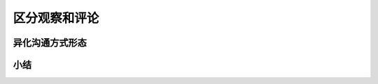 ==========================================
区分观察和评论
==========================================

异化沟通方式形态
==========================================


小结
==========================================


